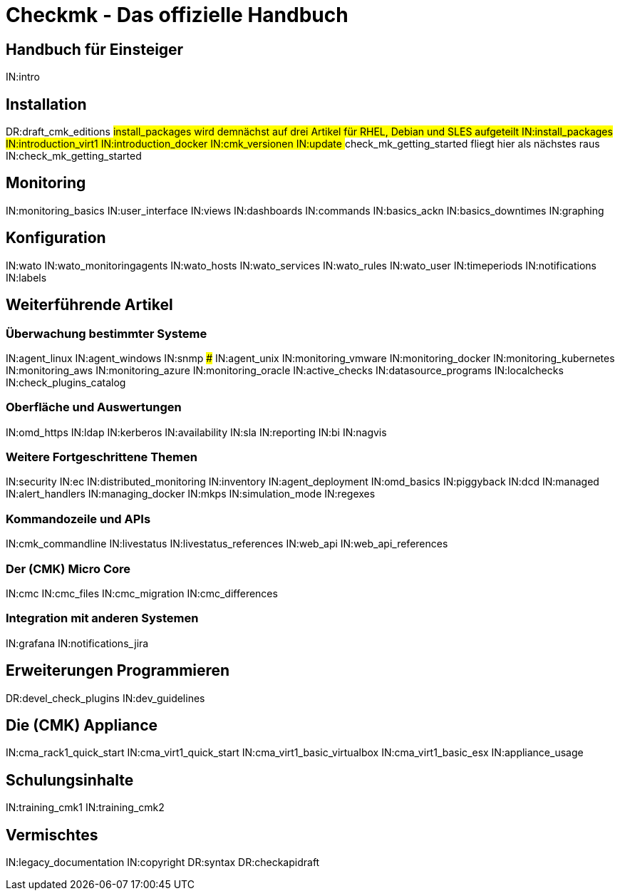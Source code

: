 = Checkmk - Das offizielle Handbuch

== Handbuch für Einsteiger
IN:intro

== Installation
DR:draft_cmk_editions
###install_packages wird demnächst auf drei Artikel für RHEL, Debian und SLES aufgeteilt
IN:install_packages
IN:introduction_virt1
IN:introduction_docker
IN:cmk_versionen
IN:update
### check_mk_getting_started fliegt hier als nächstes raus
IN:check_mk_getting_started

== Monitoring

IN:monitoring_basics
IN:user_interface
IN:views
IN:dashboards
IN:commands
IN:basics_ackn
IN:basics_downtimes
IN:graphing

== Konfiguration

IN:wato
IN:wato_monitoringagents
IN:wato_hosts
IN:wato_services
IN:wato_rules
IN:wato_user
IN:timeperiods
IN:notifications
IN:labels

== Weiterführende Artikel

=== Überwachung bestimmter Systeme

IN:agent_linux
IN:agent_windows
IN:snmp
### IN:agent_unix
IN:monitoring_vmware
IN:monitoring_docker
IN:monitoring_kubernetes
IN:monitoring_aws
IN:monitoring_azure
IN:monitoring_oracle
IN:active_checks
IN:datasource_programs
IN:localchecks
IN:check_plugins_catalog

=== Oberfläche und Auswertungen

IN:omd_https
IN:ldap
IN:kerberos
IN:availability
IN:sla
IN:reporting
IN:bi
IN:nagvis

=== Weitere Fortgeschrittene Themen

IN:security                     
IN:ec
IN:distributed_monitoring
IN:inventory
IN:agent_deployment
IN:omd_basics
IN:piggyback
IN:dcd
IN:managed
IN:alert_handlers
IN:managing_docker
IN:mkps
IN:simulation_mode
IN:regexes

=== Kommandozeile und APIs

IN:cmk_commandline
IN:livestatus
IN:livestatus_references
IN:web_api
IN:web_api_references


=== Der (CMK) Micro Core

IN:cmc
IN:cmc_files
IN:cmc_migration
IN:cmc_differences

=== Integration mit anderen Systemen

IN:grafana
IN:notifications_jira

== Erweiterungen Programmieren

DR:devel_check_plugins
IN:dev_guidelines

[#cma]
== Die (CMK) Appliance

IN:cma_rack1_quick_start
IN:cma_virt1_quick_start
IN:cma_virt1_basic_virtualbox
IN:cma_virt1_basic_esx
IN:appliance_usage

== Schulungsinhalte

IN:training_cmk1
IN:training_cmk2

== Vermischtes

IN:legacy_documentation
IN:copyright
DR:syntax
DR:checkapidraft
